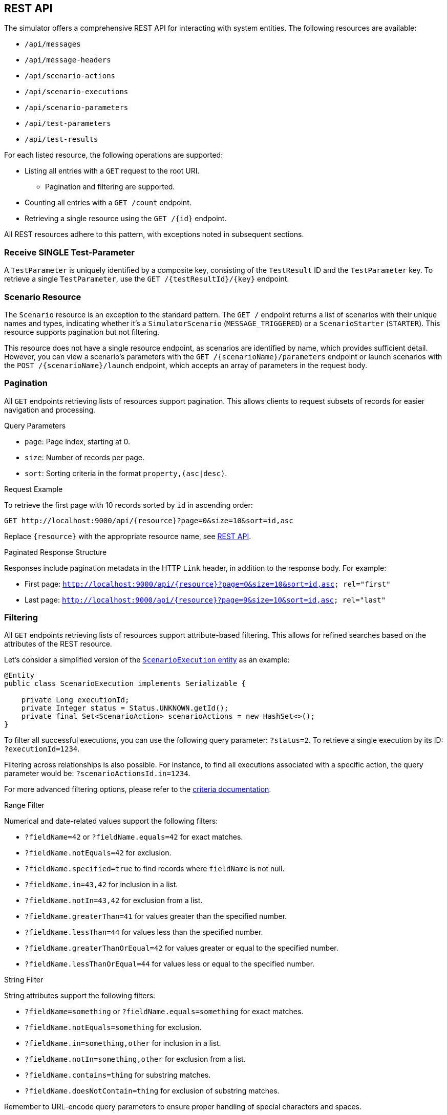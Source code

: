 [[rest-api]]
== REST API

The simulator offers a comprehensive REST API for interacting with system entities.
The following resources are available:

* `/api/messages`
* `/api/message-headers`
* `/api/scenario-actions`
* `/api/scenario-executions`
* `/api/scenario-parameters`
* `/api/test-parameters`
* `/api/test-results`

For each listed resource, the following operations are supported:

* Listing all entries with a `GET` request to the root URI.
** Pagination and filtering are supported.
* Counting all entries with a `GET /count` endpoint.
* Retrieving a single resource using the `GET /{id}` endpoint.

All REST resources adhere to this pattern, with exceptions noted in subsequent sections.

[[receive-single-test-result]]
=== Receive SINGLE Test-Parameter

A `TestParameter` is uniquely identified by a composite key, consisting of the `TestResult` ID and the `TestParameter` key.
To retrieve a single `TestParameter`, use the `GET /{testResultId}/{key}` endpoint.

[[scenario-resource]]
=== Scenario Resource

The `Scenario` resource is an exception to the standard pattern.
The `GET /` endpoint returns a list of scenarios with their unique names and types, indicating whether it's a `SimulatorScenario` (`MESSAGE_TRIGGERED`) or a `ScenarioStarter` (`STARTER`).
This resource supports pagination but not filtering.

This resource does not have a single resource endpoint, as scenarios are identified by name, which provides sufficient detail.
However, you can view a scenario's parameters with the `GET /{scenarioName}/parameters` endpoint or launch scenarios with the `POST /{scenarioName}/launch` endpoint, which accepts an array of parameters in the request body.

[[rest-api-pagination]]
=== Pagination

All `GET` endpoints retrieving lists of resources support pagination.
This allows clients to request subsets of records for easier navigation and processing.

.Query Parameters
* `page`: Page index, starting at 0.
* `size`: Number of records per page.
* `sort`: Sorting criteria in the format `property,(asc|desc)`.

.Request Example
To retrieve the first page with 10 records sorted by `id` in ascending order:

----
GET http://localhost:9000/api/{resource}?page=0&size=10&sort=id,asc
----

Replace `{resource}` with the appropriate resource name, see <<rest-api,REST API>>.

.Paginated Response Structure
Responses include pagination metadata in the HTTP `Link` header, in addition to the response body.
For example:

* First page: `<http://localhost:9000/api/{resource}?page=0&size=10&sort=id,asc>; rel="first"`
* Last page: `<http://localhost:9000/api/{resource}?page=9&size=10&sort=id,asc>; rel="last"`

[[rest-api-filtering]]
=== Filtering

All `GET` endpoints retrieving lists of resources support attribute-based filtering.
This allows for refined searches based on the attributes of the REST resource.

Let's consider a simplified version of the link:https://github.com/citrusframework/citrus-simulator/blob/main/simulator-starter/src/main/java/org/citrusframework/simulator/model/ScenarioExecution.java[`ScenarioExecution` entity] as an example:

[source,java]
----
@Entity
public class ScenarioExecution implements Serializable {

    private Long executionId;
    private Integer status = Status.UNKNOWN.getId();
    private final Set<ScenarioAction> scenarioActions = new HashSet<>();
}
----

To filter all successful executions, you can use the following query parameter: `?status=2`.
To retrieve a single execution by its ID: `?executionId=1234`.

Filtering across relationships is also possible.
For instance, to find all executions associated with a specific action, the query parameter would be: `?scenarioActionsId.in=1234`.

For more advanced filtering options, please refer to the link:https://github.com/citrusframework/citrus-simulator/tree/main/simulator-starter/src/main/java/org/citrusframework/simulator/service/criteria[criteria documentation].

.Range Filter
Numerical and date-related values support the following filters:

* `?fieldName=42` or `?fieldName.equals=42` for exact matches.
* `?fieldName.notEquals=42` for exclusion.
* `?fieldName.specified=true` to find records where `fieldName` is not null.
* `?fieldName.in=43,42` for inclusion in a list.
* `?fieldName.notIn=43,42` for exclusion from a list.
* `?fieldName.greaterThan=41` for values greater than the specified number.
* `?fieldName.lessThan=44` for values less than the specified number.
* `?fieldName.greaterThanOrEqual=42` for values greater or equal to the specified number.
* `?fieldName.lessThanOrEqual=44` for values less or equal to the specified number.

.String Filter
String attributes support the following filters:

* `?fieldName=something` or `?fieldName.equals=something` for exact matches.
* `?fieldName.notEquals=something` for exclusion.
* `?fieldName.in=something,other` for inclusion in a list.
* `?fieldName.notIn=something,other` for exclusion from a list.
* `?fieldName.contains=thing` for substring matches.
* `?fieldName.doesNotContain=thing` for exclusion of substring matches.

Remember to URL-encode query parameters to ensure proper handling of special characters and spaces.
